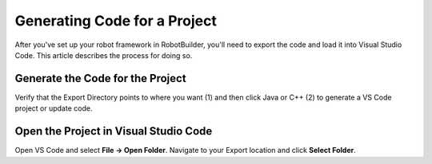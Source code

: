 Generating Code for a Project
=============================

After you've set up your robot framework in RobotBuilder, you'll need to export the code and load it into Visual Studio Code. This article describes the process for doing so.

Generate the Code for the Project
---------------------------------

.. image:: ../introduction/images/robotbuilder-overview-8.png

Verify that the Export Directory points to where you want (1) and then click Java or C++ (2) to generate a VS Code project or update code.

Open the Project in Visual Studio Code
--------------------------------------

.. image:: images/generating-code-2.png

Open VS Code and select **File -> Open Folder**. Navigate to your Export location and click **Select Folder**.
